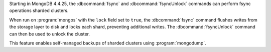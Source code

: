 
Starting in MongoDB 4.4.25, the :dbcommand:`fsync` and :dbcommand:`fsyncUnlock`
commands can perform fsync operations sharded clusters.

When run on :program:`mongos` with the ``lock`` field set to ``true``, the
:dbcommand:`fsync` command flushes writes from the storage layer to disk and
locks each shard, preventing additional writes. The :dbcommand:`fsyncUnlock`
command can then be used to unlock the cluster. 

This feature enables self-managed backups of sharded clusters using
:program:`mongodump`.


